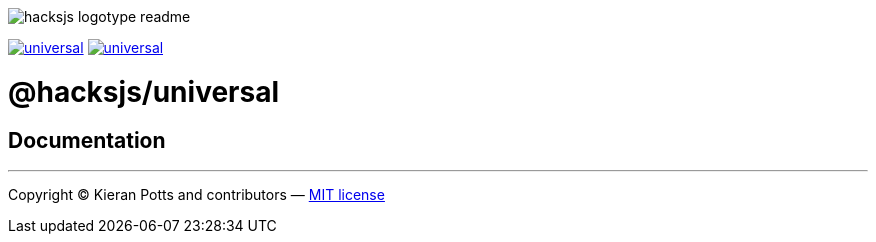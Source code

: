 :doctype: book
:hide-uri-scheme:
:tip-caption: 💡

image::https://raw.githubusercontent.com/hacksjs/logos/main/dist/hacksjs-logotype--readme.svg[]

image:https://img.shields.io/github/issues/hacksjs/universal.svg?style=for-the-badge&label=Issues&labelColor=EEEEEE&color=E6E6E6&maxAge=3600[title="Issues",link="https://github.com/hacksjs/universal/issues"] image:https://img.shields.io/github/issues-pr/hacksjs/universal.svg?style=for-the-badge&label=Pull%20Requests&labelColor=EEEEEE&color=E6E6E6&maxAge=3600[title="Pull Requests",link="https://github.com/hacksjs/universal/pulls"]

////
TODO: Add build badge:
image:https://img.shields.io/travis/com/hacksjs/universal/latest/dev?style=for-the-badge&labelColor=EEEEEE&color=E6E6E6[title="Build",link="https://travis-ci.com/github/hacksjs/universal"]
TODO: Add test coverage badge:
[![Test Coverage](https://codecov.io/gh/hacksjs/universal/branch/main/graph/badge.svg)](https://codecov.io/gh/hacksjs/universal)
////

= @hacksjs/universal

== Documentation

////
TODO
////

''''
Copyright © Kieran Potts and contributors — link:./LICENSE.txt[MIT license]
